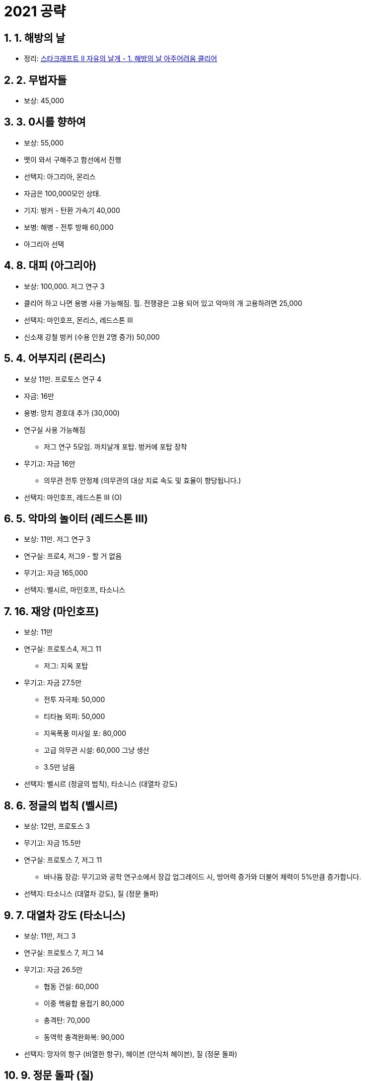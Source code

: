 = 2021 공략

== 1. 1. 해방의 날
* 정리: https://junho85.pe.kr/1953[스타크래프트 II 자유의 날개 - 1. 해방의 날 아주어려움 클리어]

== 2. 2. 무법자들
* 보상: 45,000

== 3. 3. 0시를 향하여
* 보상: 55,000
* 멧이 와서 구해주고 함선에서 진행
* 선택지: 아그리아, 몬리스
* 자금은 100,000모인 상태.
* 기지: 벙커 - 탄환 가속기 40,000
* 보병: 해병 - 전투 방패 60,000
* 아그리아 선택

== 4. 8. 대피 (아그리아)
* 보상: 100,000. 저그 연구 3
* 클리어 하고 나면 용병 사용 가능해짐. 힐. 전쟁광은 고용 되어 있고 악마의 개 고용하려면 25,000
* 선택지: 마인호프, 몬리스, 레드스톤 III
* 신소재 강철 벙커 (수용 인원 2명 증가) 50,000

== 5. 4. 어부지리 (몬리스)
* 보상 11만. 프로토스 연구 4
* 자금: 16만
* 용병: 망치 경호대 추가 (30,000)
* 연구실 사용 가능해짐
** 저그 연구 5모임. 까치날개 포탑. 벙커에 포탑 장착
* 무기고: 자금 16만
** 의무관 전투 안정제 (의무관의 대상 치료 속도 및 효율이 향당됩니다.)

* 선택지: 마인호프, 레드스톤 III (O)

== 6. 5. 악마의 놀이터 (레드스톤 III)
* 보상: 11만. 저그 연구 3

* 연구실: 프로4, 저그9 - 할 거 없음
* 무기고: 자금 165,000

* 선택지: 벨시르, 마인호프, 타소니스

== 7. 16. 재앙 (마인호프)
* 보상: 11만

* 연구실: 프로토스4, 저그 11
** 저그: 지옥 포탑
* 무기고: 자금 27.5만
** 전투 자극제: 50,000
** 티타늄 외피: 50,000
** 지옥폭풍 미사일 포: 80,000
** 고급 의무관 시설: 60,000 그냥 생산
** 3.5만 남음

* 선택지: 벨시르 (정글의 법칙), 타소니스 (대열차 강도)

== 8. 6. 정글의 법칙 (벨시르)
* 보상: 12만, 프로토스 3

* 무기고: 자금 15.5만
* 연구실: 프로토스 7, 저그 11
** 바나듐 장감: 무기고와 공학 연구소에서 장갑 업그레이드 시, 방어력 증가와 더불어 체력이 5%만큼 증가합니다.

* 선택지: 타소니스 (대열차 강도), 질 (정문 돌파)

== 9. 7. 대열차 강도 (타소니스)
* 보상: 11만, 저그 3

* 연구실: 프로토스 7, 저그 14
* 무기고: 자금 26.5만
** 협동 건설: 60,000
** 이중 핵융합 용접기 80,000
** 충격탄: 70,000
** 동역학 충격완화복: 90,000

* 선택지: 망자의 항구 (비열한 항구), 헤이븐 (안식처 헤이븐), 질 (정문 돌파)

== 10. 9. 정문 돌파 (질)
* 보상: 12만, 프로토스 3

* 제라툴 등장

* 연구실: 프로토스 10, 저그 14
** 궤도 보급고
* 무기고: 자금 14.5만

== 11. 10. 파멸의 속삭임

* 연구실: 프로토스 13, 저그 17

== 12. 11. 운명의 장난
* 보상: 프로토스3, 저그3

== 13. 12. 미래의 메아리
* 보상: 프로토스2, 저그4

== 14. 13. 암흑 속에서
* 보상:

* 연구실: 프로토스 21, 저그 25
** 궤도 보급고 - 보급고 즉시 건설
** 자동 정제소 - 건설로봇 없이 정제소에서 베스핀 가스 채취
** 과학선 - 은폐 또는 잠복한 적을 감지, 적 유닛을 방사선으로 오염, 근처에 있는 기계 유닛 수리, 우주공항에서 생산
** 헤라클레스 - 대형 수송선, 탑승 병력을 순간적으로 투하, 헤라클레스가 파괴되어도 탑승 병력 생존, 우주공항에서 생산
** 재생성 생물강철 - 우주선 및 차량의 체력이 서서히 재생
** 군체의식 모방기 - 방어 구조물, 저그 유닛을 영구적으로 정신 제어
* 무기고: 자금 14.5만
** 궤도 사령부 125,000

* 선택지: 망자의 항구 (비열한 항구), 헤이븐 (안식처 헤이븐), 뉴 폴섬 (탈옥), 티라도 VIII (위기의 뫼비우스)

== 15. 14. 비열한 항구
* 보상: 120,000, 프로토스 3

* 연구실: 프로토스 24, 저그 25
* 무기고: 자금 16만
** 협동 건설 60,000
** 화재 진압 시스템 90,000

* 선택지: 헤이븐 (안식처 헤이븐), 뉴 폴섬 (탈옥), 티라도 VIII (위기의 뫼비우스)

== 16. 15. 위기의 뫼비우스 (티라도 VIII)
* 보상: 12만, 저그 3

* 연구실: 프로토스 24, 저그 25
* 무기고: 자금 13만 + 표본 3만
** 다중 조준 무기 시스템 50,000
** 아레스급 목표물 설정 시스템 80,000


* 선택지: 헤이븐 (안식처 헤이븐), 뉴 폴섬 (탈옥), 티폰 XI (초신성), 발할라 (파괴 병기)

* 영상: https://www.youtube.com/watch?v=r33rqfNu9hI

== 17. 17. 안식처 헤이븐
* 선택: 안식처 헤이븐 or 헤이븐의 몰락
** 헤이븐의 몰락 선택시 보상이 프로토스 3으로 바뀜

* 보상: 125,000 저그 3

* 연구실: 프로토스 24, 저그 25
* 무기고: 자금 15.5만 + 표본 3만

* 선택지: 뉴 폴섬 (탈옥), 티폰 XI (초신성), 발할라 (파괴 병기)


** 소용돌이 포탄 105,000
** 성형작약탄 140,000

== (X) 17-2. 헤이븐의 몰락

== 18. 18. 탈옥 (뉴 폴섬)
* 선택: 안식처 헤이븐 or 유령이 나타났다


* 연구실: 프로토스 24, 저그 25
* 무기고: 자금 25.5만
** 이제 부터는 취향껏 업그레이드. 파괴 병기에서 악령을 활용하려면 악령 업그레이드가 유용함
** 악령 - 사이오닉 채찍 10만
** 악령 - 닉스급 은폐 모듈 12.5만

* 선택지: 티폰 XI (초신성), 발할라 (파괴 병기)

== (X) 18-2. 유령이 나타났다


== 19. 파괴 병기 (발할라)
* 상당히 어려움
* 본진 획득 후 일꾼으로 벙커 짓고 의무관을 일꾼옆에 붙여 둠.
* 기지1.
* 건설로봇으로 오딘 고치고 빠지고 해야 됨. 적들이 건설로봇 먼저 공격함
* 기지2.
* 우측 상단에 있는 밤까마귀를 먼저 처리해 두는 것이 좋음
* 악령으로 기지 먼저 들어가서 공성전차 먼저 처리 해 둠
* 표본 2 확보
* 기지3.
* 악령으로 공성전차 먼저 처리.

* 연구실: 프로토스 24, 저그 25
* 무기고: 자금 18만

== 20. 초신성 (티폰 XI)
* 상당히 어려움
* 밴시를 주로 뽑다가 기지 이전 후 부터는 바이킹도 6대 정도 뽑아서 공중 유닛 대비

* 연구실: 프로토스 25, 저그 25
** 기술 반응로
* 무기고: 자금 16.5만

* 선택지: 코랄 (언론의 힘), 시그마 사분면 (공허의 나락)

== 21. 언론의 힘 (코랄)
* 보상: 12만
* 비밀 발견 있음.

* 쉬움. 토르 계속 뽑아서 적당히 하면 됨

* 무기고: 자금 28.5만

* 선택지: 카스타나 (장막을 뚫고), 시그마 사분면 (공허의 나락)

== 22. 장막을 뚫고 (카스타나)
* 비밀 발견한 경우 할 수 있음

* 보상: 저그3, 프로트스3

* 1.
* 경사 위 적들에게 수류탄
* 2. 저글링. 레이너가 저글링 조금 미리 잡아 두면 편리함.
* 플라즈마 탄환 총 얻고. 골리앗. 성공전차를 총으로 처리
* 3. 로봇 구동 전 미리 적 처치해두면
* 4. 해병3, 의무관3 소환

광전사가 처리하는거 기다림

시간균열장치
혼종 나오면 의무관 두 명 세워두면 버티기 좋음

광전사가 저그 처리할 때 광전사 처리

혼종 사라졌다고 하면 의무관 다시 데려옴

저그알 소굴 천천히 처리

저지대 이동 전 의무관 두명 배치


* 무기고: 자금 48만


== 23. 공허의 나락 (시그마 사분면)
* 보상: 12.5만, 프로토스4

* 무기고: 자금 64.5만
** 아무거나 사자
** 공성 전차: 성형작약탄 14만
** 밴시: 충격파 미사일 포대 11만
** 전투순양함: 미사일 포 14만
* 용병
** 공성 파괴단 4.5만
** 헬의 천사 4.5만
** 그늘날개 6만
** 잭슨의 복수단 8만

== 24. 지옥의 문 (차)
* 보상:

* 용병: 자금 2.5만
** 악마의 개

== 25. 야수의 소굴로

== 25-2. 조각난 하늘

== 26. 최후의 전투
